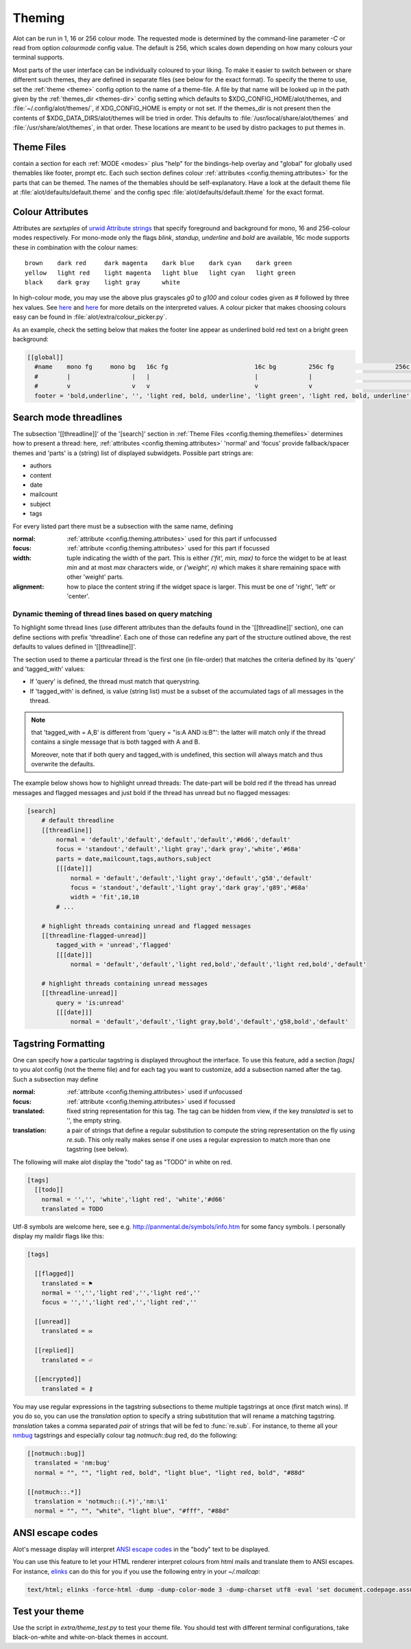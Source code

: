 .. _config.theming:

Theming
=======
Alot can be run in 1, 16 or 256 colour mode. The requested mode is determined by the command-line parameter `-C` or read
from option `colourmode` config value. The default is 256, which scales down depending on how many colours your
terminal supports.

Most parts of the user interface can be individually coloured to your liking.
To make it easier to switch between or share different such themes, they are defined in separate
files (see below for the exact format).
To specify the theme to use, set the :ref:`theme <theme>` config option to the name of a theme-file.
A file by that name will be looked up in the path given by the :ref:`themes_dir <themes-dir>` config setting
which defaults to $XDG_CONFIG_HOME/alot/themes, and :file:`~/.config/alot/themes/`,
if XDG_CONFIG_HOME is empty or not set. If the themes_dir is not
present then the contents of $XDG_DATA_DIRS/alot/themes will be tried in order.
This defaults to :file:`/usr/local/share/alot/themes` and :file:`/usr/share/alot/themes`, in that order.
These locations are meant to be used by distro packages to put themes in.

.. _config.theming.themefiles:

Theme Files
-----------
contain a section for each :ref:`MODE <modes>` plus "help" for the bindings-help overlay
and "global" for globally used themables like footer, prompt etc.
Each such section defines colour :ref:`attributes <config.theming.attributes>` for the parts that
can be themed.  The names of the themables should be self-explanatory.
Have a look at the default theme file at :file:`alot/defaults/default.theme` and the config spec
:file:`alot/defaults/default.theme` for the exact format.

.. _config.theming.attributes:

Colour Attributes
-----------------
Attributes are *sextuples* of `urwid Attribute strings <http://urwid.org/manual/displayattributes.html>`__
that specify foreground and background for mono, 16 and 256-colour modes respectively.
For mono-mode only the flags `blink`, `standup`, `underline` and `bold` are available,
16c mode supports these in combination with the colour names::

    brown    dark red     dark magenta    dark blue    dark cyan    dark green
    yellow   light red    light magenta   light blue   light cyan   light green
    black    dark gray    light gray      white

In high-colour mode, you may use the above plus grayscales `g0` to `g100` and
colour codes given as `#` followed by three hex values.
See `here <http://urwid.org/manual/displayattributes.html>`__
and `here <http://urwid.org/reference/attrspec.html#urwid.AttrSpec>`__
for more details on the interpreted values.  A colour picker that makes choosing colours easy can be
found in :file:`alot/extra/colour_picker.py`.

As an example, check the setting below that makes the footer line appear as
underlined bold red text on a bright green background:

.. sourcecode:: ini

  [[global]]
    #name    mono fg     mono bg   16c fg                        16c bg         256c fg                 256c bg
    #        |                 |   |                             |              |                             |
    #        v                 v   v                             v              v                             v
    footer = 'bold,underline', '', 'light red, bold, underline', 'light green', 'light red, bold, underline', '#8f6'

Search mode threadlines
-------------------------
The subsection '[[threadline]]' of the '[search]' section in :ref:`Theme Files <config.theming.themefiles>`
determines how to present a thread: here, :ref:`attributes <config.theming.attributes>` 'normal' and
'focus' provide fallback/spacer themes and 'parts' is a (string) list of displayed subwidgets.
Possible part strings are:

* authors
* content
* date
* mailcount
* subject
* tags

For every listed part there must be a subsection with the same name, defining

:normal: :ref:`attribute <config.theming.attributes>` used for this part if unfocussed
:focus: :ref:`attribute <config.theming.attributes>` used for this part if focussed
:width: tuple indicating the width of the part. This is either `('fit', min, max)` to force the widget
        to be at least `min` and at most `max` characters wide,
        or `('weight', n)` which makes it share remaining space
        with other 'weight' parts.
:alignment: how to place the content string if the widget space is larger.
            This must be one of 'right', 'left' or 'center'.

Dynamic theming of thread lines based on query matching
^^^^^^^^^^^^^^^^^^^^^^^^^^^^^^^^^^^^^^^^^^^^^^^^^^^^^^^
To highlight some thread lines (use different attributes than the defaults found in the
'[[threadline]]' section), one can define sections with prefix 'threadline'.
Each one of those can redefine any part of the structure outlined above, the rest defaults to
values defined in '[[threadline]]'.

The section used to theme a particular thread is the first one (in file-order) that matches
the criteria defined by its 'query' and 'tagged_with' values:

* If 'query' is defined, the thread must match that querystring.
* If 'tagged_with' is defined, is value (string list)  must be a subset of the accumulated tags of all messages in the thread.

.. note:: that 'tagged_with = A,B' is different from 'query = "is:A AND is:B"':
   the latter will match only if the thread contains a single message that is both tagged with
   A and B.

   Moreover, note that if both query and tagged_with is undefined, this section will always match
   and thus overwrite the defaults.

The example below shows how to highlight unread threads:
The date-part will be bold red if the thread has unread messages and flagged messages
and just bold if the thread has unread but no flagged messages:

.. sourcecode:: ini

    [search]
        # default threadline
        [[threadline]]
            normal = 'default','default','default','default','#6d6','default'
            focus = 'standout','default','light gray','dark gray','white','#68a'
            parts = date,mailcount,tags,authors,subject
            [[[date]]]
                normal = 'default','default','light gray','default','g58','default'
                focus = 'standout','default','light gray','dark gray','g89','#68a'
                width = 'fit',10,10
            # ...

        # highlight threads containing unread and flagged messages
        [[threadline-flagged-unread]]
            tagged_with = 'unread','flagged'
            [[[date]]]
                normal = 'default','default','light red,bold','default','light red,bold','default'

        # highlight threads containing unread messages
        [[threadline-unread]]
            query = 'is:unread'
            [[[date]]]
                normal = 'default','default','light gray,bold','default','g58,bold','default'

.. _config.theming.tags:

Tagstring Formatting
--------------------

One can specify how a particular tagstring is displayed throughout the interface. To use this
feature, add a section `[tags]` to you alot config (not the theme file)
and for each tag you want to customize, add a subsection named after the tag.
Such a subsection may define

:normal: :ref:`attribute <config.theming.attributes>` used if unfocussed
:focus: :ref:`attribute <config.theming.attributes>` used if focussed
:translated: fixed string representation for this tag. The tag can be hidden from view,
             if the key `translated` is set to '', the empty string.
:translation: a pair of strings that define a regular substitution to compute the string
              representation on the fly using `re.sub`. This only really makes sense if
              one uses a regular expression to match more than one tagstring (see below).

The following will make alot display the "todo" tag as "TODO" in white on red.

.. sourcecode:: ini

    [tags]
      [[todo]]
        normal = '','', 'white','light red', 'white','#d66'
        translated = TODO

Utf-8 symbols are welcome here, see e.g.
http://panmental.de/symbols/info.htm for some fancy symbols. I personally display my maildir flags
like this:

.. sourcecode:: ini

    [tags]

      [[flagged]]
        translated = ⚑
        normal = '','','light red','','light red',''
        focus = '','','light red','','light red',''

      [[unread]]
        translated = ✉

      [[replied]]
        translated = ⏎

      [[encrypted]]
        translated = ⚷

You may use regular expressions in the tagstring subsections to theme multiple tagstrings at once (first match wins).
If you do so, you can use the `translation` option to specify a string substitution that will
rename a matching tagstring. `translation` takes a comma separated *pair* of strings that will be fed to
:func:`re.sub`. For instance, to theme all your `nmbug`_ tagstrings and especially colour tag `notmuch::bug` red,
do the following:

.. sourcecode:: ini

  [[notmuch::bug]]
    translated = 'nm:bug'
    normal = "", "", "light red, bold", "light blue", "light red, bold", "#88d"

  [[notmuch::.*]]
    translation = 'notmuch::(.*)','nm:\1'
    normal = "", "", "white", "light blue", "#fff", "#88d"

.. _nmbug: http://notmuchmail.org/nmbug/


ANSI escape codes
--------------------

Alot's message display will interpret `ANSI escape codes <https://en.wikipedia.org/wiki/ANSI_escape_code#Colors>`__ in the "body" text to be displayed.

You can use this feature to let your HTML renderer interpret colours from html mails and translate them to ANSI escapes. For instance, `elinks <http://elinks.or.cz>`__ can do this for you if you use the following entry in your `~/.mailcap`:


.. sourcecode:: bash

  text/html; elinks -force-html -dump -dump-color-mode 3 -dump-charset utf8 -eval 'set document.codepage.assume = "%{charset}"' %s; copiousoutput


Test your theme
---------------

Use the script in `extra/theme_test.py` to test your theme file. You should test with different terminal configurations, take black-on-white and white-on-black themes in account.
